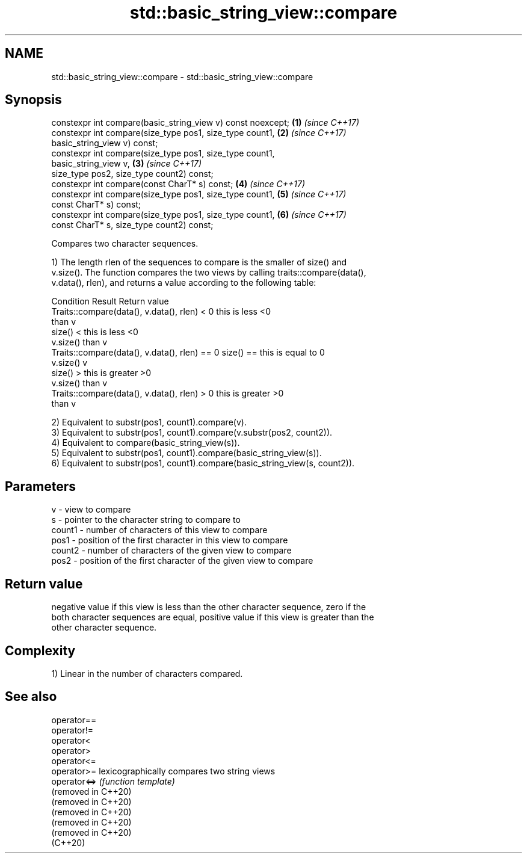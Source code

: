 .TH std::basic_string_view::compare 3 "2021.11.17" "http://cppreference.com" "C++ Standard Libary"
.SH NAME
std::basic_string_view::compare \- std::basic_string_view::compare

.SH Synopsis
   constexpr int compare(basic_string_view v) const noexcept;         \fB(1)\fP \fI(since C++17)\fP
   constexpr int compare(size_type pos1, size_type count1,            \fB(2)\fP \fI(since C++17)\fP
                         basic_string_view v) const;
   constexpr int compare(size_type pos1, size_type count1,
   basic_string_view v,                                               \fB(3)\fP \fI(since C++17)\fP
                         size_type pos2, size_type count2) const;
   constexpr int compare(const CharT* s) const;                       \fB(4)\fP \fI(since C++17)\fP
   constexpr int compare(size_type pos1, size_type count1,            \fB(5)\fP \fI(since C++17)\fP
                         const CharT* s) const;
   constexpr int compare(size_type pos1, size_type count1,            \fB(6)\fP \fI(since C++17)\fP
                         const CharT* s, size_type count2) const;

   Compares two character sequences.

   1) The length rlen of the sequences to compare is the smaller of size() and
   v.size(). The function compares the two views by calling traits::compare(data(),
   v.data(), rlen), and returns a value according to the following table:

                         Condition                             Result      Return value
   Traits::compare(data(), v.data(), rlen) < 0            this is less     <0
                                                          than v
                                                size() <  this is less     <0
                                                v.size()  than v
   Traits::compare(data(), v.data(), rlen) == 0 size() == this is equal to 0
                                                v.size()  v
                                                size() >  this is greater  >0
                                                v.size()  than v
   Traits::compare(data(), v.data(), rlen) > 0            this is greater  >0
                                                          than v

   2) Equivalent to substr(pos1, count1).compare(v).
   3) Equivalent to substr(pos1, count1).compare(v.substr(pos2, count2)).
   4) Equivalent to compare(basic_string_view(s)).
   5) Equivalent to substr(pos1, count1).compare(basic_string_view(s)).
   6) Equivalent to substr(pos1, count1).compare(basic_string_view(s, count2)).

.SH Parameters

   v      - view to compare
   s      - pointer to the character string to compare to
   count1 - number of characters of this view to compare
   pos1   - position of the first character in this view to compare
   count2 - number of characters of the given view to compare
   pos2   - position of the first character of the given view to compare

.SH Return value

   negative value if this view is less than the other character sequence, zero if the
   both character sequences are equal, positive value if this view is greater than the
   other character sequence.

.SH Complexity

   1) Linear in the number of characters compared.

.SH See also

   operator==
   operator!=
   operator<
   operator>
   operator<=
   operator>=         lexicographically compares two string views
   operator<=>        \fI(function template)\fP
   (removed in C++20)
   (removed in C++20)
   (removed in C++20)
   (removed in C++20)
   (removed in C++20)
   (C++20)
